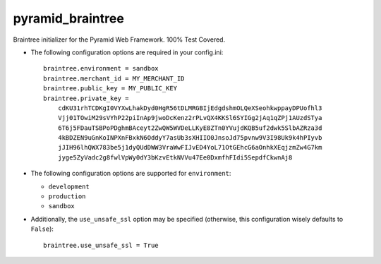 pyramid_braintree
=================

Braintree initializer for the Pyramid Web Framework. 100% Test Covered.

- The following configuration options are required in your config.ini::

    braintree.environment = sandbox
    braintree.merchant_id = MY_MERCHANT_ID
    braintree.public_key = MY_PUBLIC_KEY
    braintree.private_key = 
        cdKU31rhTCDKgI0VYXwLhakDyd0HgR56tDLMRGBIjEdgdshmOLQeXSeohkwppayDPUofhl3
        Vjj01TOwiM29sVYhP22piInAp9jwoDcKenz2rPLvQX4KKSl6SYIGg2jAq1qZPj1AUzdSTya
        6T6j5FDauTSBPoPDghmBAceyt2ZwQW5WVDeLLKyE8ZTn0YVujdKQB5uf2dwk5SlbAZRza3d
        4kBDZEN9uGnKoINPXnFBxkN6OddyY7asUb3sXHIIO0JnsoJd75pvnw9V3I98Uk9k4hPIyvb
        jJIH96lhQWX783be5j1dyQUdDWW3VraWwFIJvED4YoL71OtGEhcG6aOnhkXEqjzmZw4G7km
        jyge5ZyVadc2g8fwlVpWy0dY3bKzvEtkNVVu47Ee0DxmfhFIdi5SepdfCkwnAj8

- The following configuration options are supported for ``environment``:
  
  - ``development``
  - ``production``
  - ``sandbox``

- Additionally, the ``use_unsafe_ssl`` option may be specified (otherwise, this
  configuration wisely defaults to ``False``)::

    braintree.use_unsafe_ssl = True
